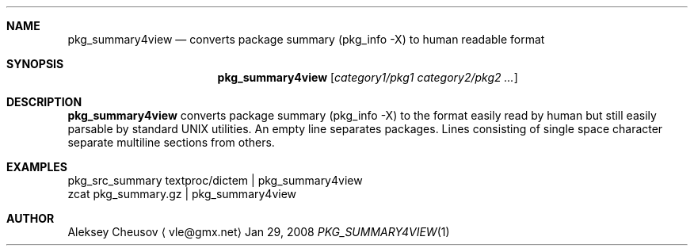 .\"	$NetBSD: pkg_summary4view.1,v 1.1 2008/01/29 19:31:46 cheusov Exp $
.\"
.\" Copyright (c) 2008 by Aleksey Cheusov (cheusov@tut.by)
.\" Absolutely no warranty.
.\"
.Dd Jan 29, 2008
.Dt PKG_SUMMARY4VIEW 1
.Sh NAME
.Nm pkg_summary4view
.Nd converts package summary (pkg_info -X) to human readable format
.Sh SYNOPSIS
.Nm
.Op Ar category1/pkg1 category2/pkg2 ...
.Sh DESCRIPTION
.Nm
converts package summary (pkg_info -X) to the format
easily read by human but still easily parsable by standard UNIX utilities.
An empty line separates packages. Lines consisting of single space character
separate multiline sections from others.
.Sh EXAMPLES
.Bd -literal
pkg_src_summary textproc/dictem | pkg_summary4view
            zcat pkg_summary.gz | pkg_summary4view
.Ed
.Sh AUTHOR
.An Aleksey Cheusov
.Aq vle@gmx.net
